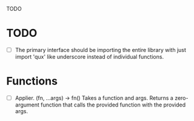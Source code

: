 TODO

* TODO
  - [ ] The primary interface should be importing the entire library with just import 'qux' like underscore instead of individual functions.

* Functions
  - [ ] Applier. (fn, ...args) -> fn()
    Takes a function and args. Returns a zero-argument function that calls the provided function with the provided args. 
